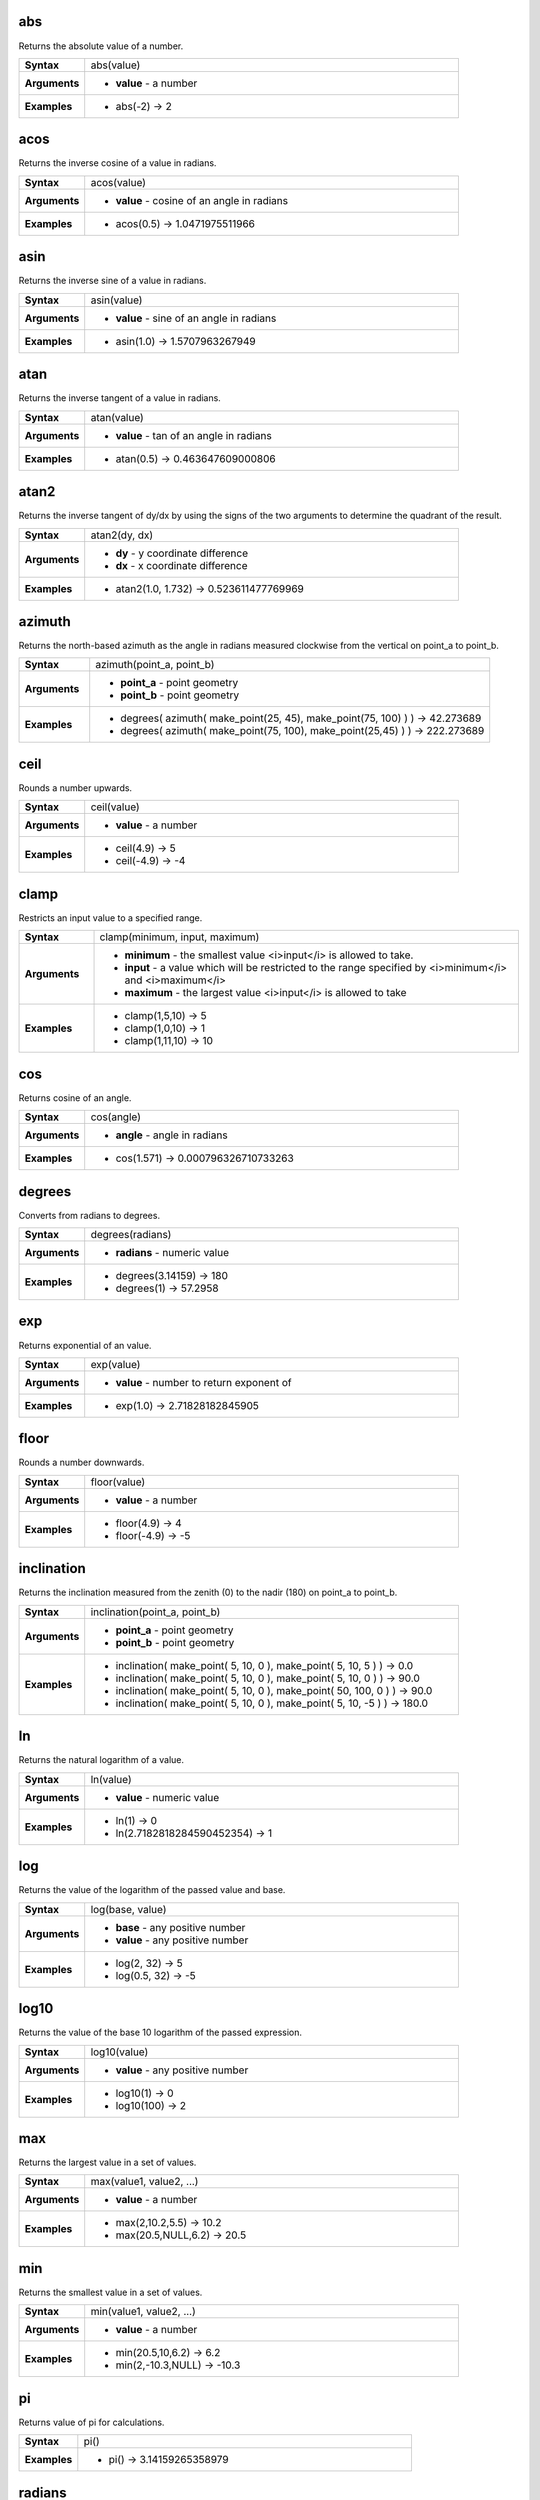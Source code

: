 .. abs_section

.. _expression_function_Math_abs:

abs
...

Returns the absolute value of a number.

.. list-table::
   :widths: 15 85
   :stub-columns: 1

   * - Syntax
     - abs(value)

   * - Arguments
     - * **value** - a number

   * - Examples
     - * abs(-2) → 2


.. end_abs_section

.. acos_section

.. _expression_function_Math_acos:

acos
....

Returns the inverse cosine of a value in radians.

.. list-table::
   :widths: 15 85
   :stub-columns: 1

   * - Syntax
     - acos(value)

   * - Arguments
     - * **value** - cosine of an angle in radians

   * - Examples
     - * acos(0.5) → 1.0471975511966


.. end_acos_section

.. asin_section

.. _expression_function_Math_asin:

asin
....

Returns the inverse sine of a value in radians.

.. list-table::
   :widths: 15 85
   :stub-columns: 1

   * - Syntax
     - asin(value)

   * - Arguments
     - * **value** - sine of an angle in radians

   * - Examples
     - * asin(1.0) → 1.5707963267949


.. end_asin_section

.. atan_section

.. _expression_function_Math_atan:

atan
....

Returns the inverse tangent of a value in radians.

.. list-table::
   :widths: 15 85
   :stub-columns: 1

   * - Syntax
     - atan(value)

   * - Arguments
     - * **value** - tan of an angle in radians

   * - Examples
     - * atan(0.5) → 0.463647609000806


.. end_atan_section

.. atan2_section

.. _expression_function_Math_atan2:

atan2
.....

Returns the inverse tangent of dy/dx by using the signs of the two arguments to determine the quadrant of the result.

.. list-table::
   :widths: 15 85
   :stub-columns: 1

   * - Syntax
     - atan2(dy, dx)

   * - Arguments
     - * **dy** - y coordinate difference

       * **dx** - x coordinate difference

   * - Examples
     - * atan2(1.0, 1.732) → 0.523611477769969


.. end_atan2_section

.. azimuth_section

.. _expression_function_Math_azimuth:

azimuth
.......

Returns the north-based azimuth as the angle in radians measured clockwise from the vertical on point_a to point_b.

.. list-table::
   :widths: 15 85
   :stub-columns: 1

   * - Syntax
     - azimuth(point_a, point_b)

   * - Arguments
     - * **point_a** - point geometry

       * **point_b** - point geometry

   * - Examples
     - * degrees( azimuth( make_point(25, 45), make_point(75, 100) ) ) → 42.273689

       * degrees( azimuth( make_point(75, 100), make_point(25,45) ) ) → 222.273689


.. end_azimuth_section

.. ceil_section

.. _expression_function_Math_ceil:

ceil
....

Rounds a number upwards.

.. list-table::
   :widths: 15 85
   :stub-columns: 1

   * - Syntax
     - ceil(value)

   * - Arguments
     - * **value** - a number

   * - Examples
     - * ceil(4.9) → 5

       * ceil(-4.9) → -4


.. end_ceil_section

.. clamp_section

.. _expression_function_Math_clamp:

clamp
.....

Restricts an input value to a specified range.

.. list-table::
   :widths: 15 85
   :stub-columns: 1

   * - Syntax
     - clamp(minimum, input, maximum)

   * - Arguments
     - * **minimum** - the smallest value <i>input</i> is allowed to take.

       * **input** - a value which will be restricted to the range specified by <i>minimum</i> and <i>maximum</i>

       * **maximum** - the largest value <i>input</i> is allowed to take

   * - Examples
     - * clamp(1,5,10) → 5

       * clamp(1,0,10) → 1

       * clamp(1,11,10) → 10


.. end_clamp_section

.. cos_section

.. _expression_function_Math_cos:

cos
...

Returns cosine of an angle.

.. list-table::
   :widths: 15 85
   :stub-columns: 1

   * - Syntax
     - cos(angle)

   * - Arguments
     - * **angle** - angle in radians

   * - Examples
     - * cos(1.571) → 0.000796326710733263


.. end_cos_section

.. degrees_section

.. _expression_function_Math_degrees:

degrees
.......

Converts from radians to degrees.

.. list-table::
   :widths: 15 85
   :stub-columns: 1

   * - Syntax
     - degrees(radians)

   * - Arguments
     - * **radians** - numeric value

   * - Examples
     - * degrees(3.14159) → 180

       * degrees(1) → 57.2958


.. end_degrees_section

.. exp_section

.. _expression_function_Math_exp:

exp
...

Returns exponential of an value.

.. list-table::
   :widths: 15 85
   :stub-columns: 1

   * - Syntax
     - exp(value)

   * - Arguments
     - * **value** - number to return exponent of

   * - Examples
     - * exp(1.0) → 2.71828182845905


.. end_exp_section

.. floor_section

.. _expression_function_Math_floor:

floor
.....

Rounds a number downwards.

.. list-table::
   :widths: 15 85
   :stub-columns: 1

   * - Syntax
     - floor(value)

   * - Arguments
     - * **value** - a number

   * - Examples
     - * floor(4.9) → 4

       * floor(-4.9) → -5


.. end_floor_section

.. inclination_section

.. _expression_function_Math_inclination:

inclination
...........

Returns the inclination measured from the zenith (0) to the nadir (180) on point_a to point_b.

.. list-table::
   :widths: 15 85
   :stub-columns: 1

   * - Syntax
     - inclination(point_a, point_b)

   * - Arguments
     - * **point_a** - point geometry

       * **point_b** - point geometry

   * - Examples
     - * inclination( make_point( 5, 10, 0 ), make_point( 5, 10, 5 ) ) → 0.0

       * inclination( make_point( 5, 10, 0 ), make_point( 5, 10, 0 ) ) → 90.0

       * inclination( make_point( 5, 10, 0 ), make_point( 50, 100, 0 ) ) → 90.0

       * inclination( make_point( 5, 10, 0 ), make_point( 5, 10, -5 ) ) → 180.0


.. end_inclination_section

.. ln_section

.. _expression_function_Math_ln:

ln
..

Returns the natural logarithm of a value.

.. list-table::
   :widths: 15 85
   :stub-columns: 1

   * - Syntax
     - ln(value)

   * - Arguments
     - * **value** - numeric value

   * - Examples
     - * ln(1) → 0

       * ln(2.7182818284590452354) → 1


.. end_ln_section

.. log_section

.. _expression_function_Math_log:

log
...

Returns the value of the logarithm of the passed value and base.

.. list-table::
   :widths: 15 85
   :stub-columns: 1

   * - Syntax
     - log(base, value)

   * - Arguments
     - * **base** - any positive number

       * **value** - any positive number

   * - Examples
     - * log(2, 32) → 5

       * log(0.5, 32) → -5


.. end_log_section

.. log10_section

.. _expression_function_Math_log10:

log10
.....

Returns the value of the base 10 logarithm of the passed expression.

.. list-table::
   :widths: 15 85
   :stub-columns: 1

   * - Syntax
     - log10(value)

   * - Arguments
     - * **value** - any positive number

   * - Examples
     - * log10(1) → 0

       * log10(100) → 2


.. end_log10_section

.. max_section

.. _expression_function_Math_max:

max
...

Returns the largest value in a set of values.

.. list-table::
   :widths: 15 85
   :stub-columns: 1

   * - Syntax
     - max(value1, value2, ...)

   * - Arguments
     - * **value** - a number

   * - Examples
     - * max(2,10.2,5.5) → 10.2

       * max(20.5,NULL,6.2) → 20.5


.. end_max_section

.. min_section

.. _expression_function_Math_min:

min
...

Returns the smallest value in a set of values.

.. list-table::
   :widths: 15 85
   :stub-columns: 1

   * - Syntax
     - min(value1, value2, ...)

   * - Arguments
     - * **value** - a number

   * - Examples
     - * min(20.5,10,6.2) → 6.2

       * min(2,-10.3,NULL) → -10.3


.. end_min_section

.. pi_section

.. _expression_function_Math_pi:

pi
..

Returns value of pi for calculations.

.. list-table::
   :widths: 15 85
   :stub-columns: 1

   * - Syntax
     - pi()

   * - Examples
     - * pi() → 3.14159265358979


.. end_pi_section

.. radians_section

.. _expression_function_Math_radians:

radians
.......

Converts from degrees to radians.

.. list-table::
   :widths: 15 85
   :stub-columns: 1

   * - Syntax
     - radians(degrees)

   * - Arguments
     - * **degrees** - numeric value

   * - Examples
     - * radians(180) → 3.14159

       * radians(57.2958) → 1


.. end_radians_section

.. rand_section

.. _expression_function_Math_rand:

rand
....

Returns a random integer within the range specified by the minimum and maximum argument (inclusive). If a seed is provided, the returned will always be the same, depending on the seed.

.. list-table::
   :widths: 15 85
   :stub-columns: 1

   * - Syntax
     - rand(min, max, [seed=null])

       [] marks optional arguments

   * - Arguments
     - * **min** - an integer representing the smallest possible random number desired

       * **max** - an integer representing the largest possible random number desired

       * **seed** - any value to use as seed

   * - Examples
     - * rand(1, 10) → 8


.. end_rand_section

.. randf_section

.. _expression_function_Math_randf:

randf
.....

Returns a random float within the range specified by the minimum and maximum argument (inclusive). If a seed is provided, the returned will always be the same, depending on the seed.

.. list-table::
   :widths: 15 85
   :stub-columns: 1

   * - Syntax
     - randf([min=0.0], [max=1.0], [seed=null])

       [] marks optional arguments

   * - Arguments
     - * **min** - an float representing the smallest possible random number desired

       * **max** - an float representing the largest possible random number desired

       * **seed** - any value to use as seed

   * - Examples
     - * randf(1, 10) → 4.59258286403147


.. end_randf_section

.. round_section

.. _expression_function_Math_round:

round
.....

Rounds a number to number of decimal places.

.. list-table::
   :widths: 15 85
   :stub-columns: 1

   * - Syntax
     - round(value, [places=0])

       [] marks optional arguments

   * - Arguments
     - * **value** - decimal number to be rounded

       * **places** - Optional integer representing number of places to round decimals to. Can be negative.

   * - Examples
     - * round(1234.567, 2) → 1234.57

       * round(1234.567) → 1235


.. end_round_section

.. scale_exp_section

.. _expression_function_Math_scale_exp:

scale_exp
.........

Transforms a given value from an input domain to an output range using an exponential curve. This function can be used to ease values in or out of the specified output range.

.. list-table::
   :widths: 15 85
   :stub-columns: 1

   * - Syntax
     - scale_exp(val, domain_min, domain_max, range_min, range_max, exponent)

   * - Arguments
     - * **val** - A value in the input domain. The function will return a corresponding scaled value in the output range.

       * **domain_min** - Specifies the minimum value in the input domain, the smallest value the input value should take.

       * **domain_max** - Specifies the maximum value in the input domain, the largest value the input value should take.

       * **range_min** - Specifies the minimum value in the output range, the smallest value which should be output by the function.

       * **range_max** - Specifies the maximum value in the output range, the largest value which should be output by the function.

       * **exponent** - A positive value (greater than 0), which dictates the way input values are mapped to the output range. Large exponents will cause the output values to 'ease in', starting slowly before accelerating as the input values approach the domain maximum. Smaller exponents (less than 1) will cause output values to 'ease out', where the mapping starts quickly but slows as it approaches the domain maximum.

   * - Examples
     - * scale_exp(5,0,10,0,100,2) → 25

       * scale_exp(3,0,10,0,100,0.5) → 54.772


.. end_scale_exp_section

.. scale_linear_section

.. _expression_function_Math_scale_linear:

scale_linear
............

Transforms a given value from an input domain to an output range using linear interpolation.

.. list-table::
   :widths: 15 85
   :stub-columns: 1

   * - Syntax
     - scale_linear(val, domain_min, domain_max, range_min, range_max)

   * - Arguments
     - * **val** - A value in the input domain. The function will return a corresponding scaled value in the output range.

       * **domain_min** - Specifies the minimum value in the input domain, the smallest value the input value should take.

       * **domain_max** - Specifies the maximum value in the input domain, the largest value the input value should take.

       * **range_min** - Specifies the minimum value in the output range, the smallest value which should be output by the function.

       * **range_max** - Specifies the maximum value in the output range, the largest value which should be output by the function.

   * - Examples
     - * scale_linear(5,0,10,0,100) → 50

       * scale_linear(0.2,0,1,0,360) → 72

       * scale_linear(1500,1000,10000,9,20) → 9.6111111


.. end_scale_linear_section

.. sin_section

.. _expression_function_Math_sin:

sin
...

Returns the sine of an angle.

.. list-table::
   :widths: 15 85
   :stub-columns: 1

   * - Syntax
     - sin(angle)

   * - Arguments
     - * **angle** - angle in radians

   * - Examples
     - * sin(1.571) → 0.999999682931835


.. end_sin_section

.. sqrt_section

.. _expression_function_Math_sqrt:

sqrt
....

Returns square root of a value.

.. list-table::
   :widths: 15 85
   :stub-columns: 1

   * - Syntax
     - sqrt(value)

   * - Arguments
     - * **value** - a number

   * - Examples
     - * sqrt(9) → 3


.. end_sqrt_section

.. tan_section

.. _expression_function_Math_tan:

tan
...

Returns the tangent of an angle.

.. list-table::
   :widths: 15 85
   :stub-columns: 1

   * - Syntax
     - tan(angle)

   * - Arguments
     - * **angle** - angle in radians

   * - Examples
     - * tan(1.0) → 1.5574077246549


.. end_tan_section

